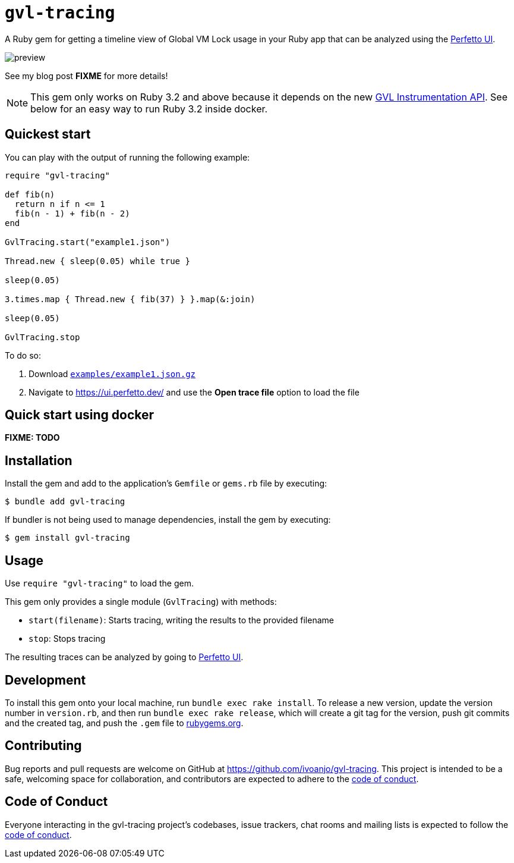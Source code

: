 = `gvl-tracing`
:toc:
:toc-placement: macro
:toclevels: 4
:toc-title:

A Ruby gem for getting a timeline view of Global VM Lock usage in your Ruby app that can be analyzed using the https://ui.perfetto.dev/[Perfetto UI].

image::preview.png[]

See my blog post **FIXME** for more details!

NOTE: This gem only works on Ruby 3.2 and above because it depends on the new https://github.com/ruby/ruby/pull/5500[GVL Instrumentation API]. See below for an easy way to run Ruby 3.2 inside docker.

== Quickest start

You can play with the output of running the following example:

[source,ruby]
----
require "gvl-tracing"

def fib(n)
  return n if n <= 1
  fib(n - 1) + fib(n - 2)
end

GvlTracing.start("example1.json")

Thread.new { sleep(0.05) while true }

sleep(0.05)

3.times.map { Thread.new { fib(37) } }.map(&:join)

sleep(0.05)

GvlTracing.stop
----

To do so:

1. Download link:https://github.com/ivoanjo/gvl-tracing/blob/master/examples/example1.json.gz?raw=true[`examples/example1.json.gz`]
2. Navigate to https://ui.perfetto.dev/ and use the **Open trace file** option to load the file

== Quick start using docker

**FIXME: TODO**

== Installation

Install the gem and add to the application's `Gemfile` or `gems.rb` file by executing:

[source,bash]
----
$ bundle add gvl-tracing
----

If bundler is not being used to manage dependencies, install the gem by executing:

[source,bash]
----
$ gem install gvl-tracing
----

== Usage

Use `require "gvl-tracing"` to load the gem.

This gem only provides a single module (`GvlTracing`) with methods:

* `start(filename)`: Starts tracing, writing the results to the provided filename
* `stop`: Stops tracing

The resulting traces can be analyzed by going to https://ui.perfetto.dev/[Perfetto UI].

== Development

To install this gem onto your local machine, run `bundle exec rake install`. To release a new version, update the version number in `version.rb`, and then run `bundle exec rake release`, which will create a git tag for the version, push git commits and the created tag, and push the `.gem` file to https://rubygems.org[rubygems.org].

== Contributing

Bug reports and pull requests are welcome on GitHub at https://github.com/ivoanjo/gvl-tracing. This project is intended to be a safe, welcoming space for collaboration, and contributors are expected to adhere to the https://github.com/ivoanjo/gvl-tracing/blob/master/CODE_OF_CONDUCT.adoc[code of conduct].

== Code of Conduct

Everyone interacting in the gvl-tracing project's codebases, issue trackers, chat rooms and mailing lists is expected to follow the https://github.com/ivoanjo/gvl-tracing/blob/master/CODE_OF_CONDUCT.adoc[code of conduct].
